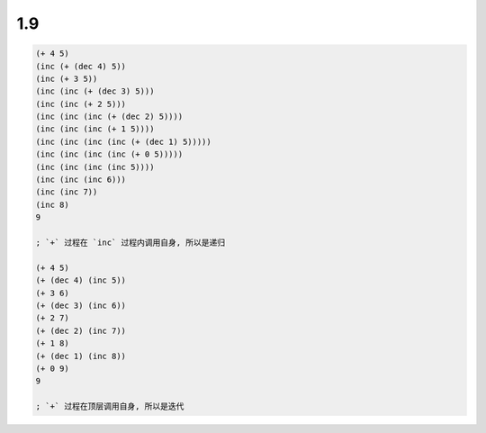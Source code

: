 1.9
===

.. code-block:: scheme

   (+ 4 5)
   (inc (+ (dec 4) 5))
   (inc (+ 3 5))
   (inc (inc (+ (dec 3) 5)))
   (inc (inc (+ 2 5)))
   (inc (inc (inc (+ (dec 2) 5))))
   (inc (inc (inc (+ 1 5))))
   (inc (inc (inc (inc (+ (dec 1) 5)))))
   (inc (inc (inc (inc (+ 0 5)))))
   (inc (inc (inc (inc 5))))
   (inc (inc (inc 6)))
   (inc (inc 7))
   (inc 8)
   9

   ; `+` 过程在 `inc` 过程内调用自身, 所以是递归

   (+ 4 5)
   (+ (dec 4) (inc 5))
   (+ 3 6)
   (+ (dec 3) (inc 6))
   (+ 2 7)
   (+ (dec 2) (inc 7))
   (+ 1 8)
   (+ (dec 1) (inc 8))
   (+ 0 9)
   9

   ; `+` 过程在顶层调用自身, 所以是迭代

